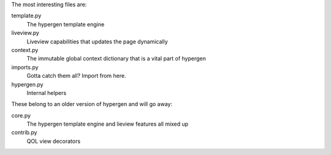 The most interesting files are:

template.py
    The hypergen template engine
liveview.py
    Liveview capabilities that updates the page dynamically
context.py
    The immutable global context dictionary that is a vital part of hypergen
imports.py
    Gotta catch them all? Import from here.
hypergen.py
    Internal helpers


These belong to an older version of hypergen and will go away:

core.py
    The hypergen template engine and lieview features all mixed up
contrib.py
    QOL view decorators
